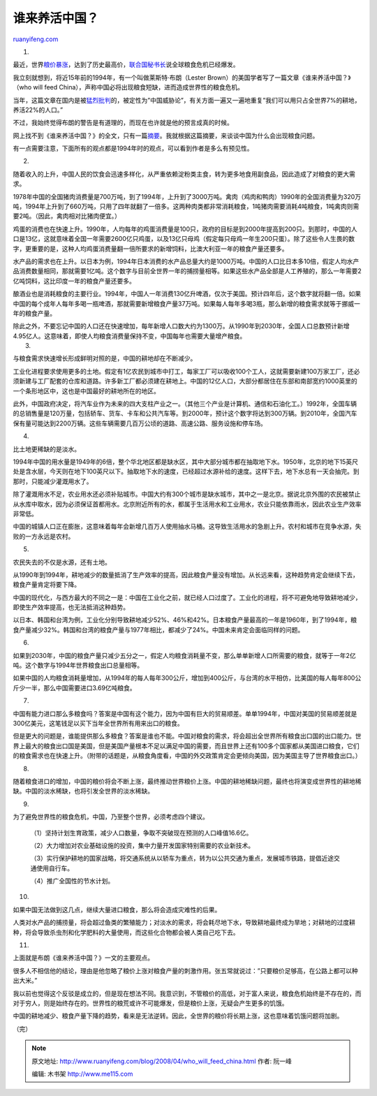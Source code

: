 .. _200804_who_will_feed_china:

谁来养活中国？
=================================

`ruanyifeng.com <http://www.ruanyifeng.com/blog/2008/04/who_will_feed_china.html>`__

1.

最近，世界\ `粮价暴涨 <http://www.foodqs.com/news/gjspzs01/200841883639655.htm>`__\ ，达到了历史最高价，\ `联合国秘书长 <http://finance.sina.com.cn/world/gjjj/20080415/04044748337.shtml>`__\ 说全球粮食危机已经爆发。

我立刻就想到，将近15年前的1994年，有一个叫做莱斯特·布朗（Lester
Brown）的美国学者写了一篇文章《谁来养活中国？》（who will feed
China），声称中国必将出现粮食短缺，进而造成世界性的粮食危机。

当年，这篇文章在国内是被\ `猛烈批判 <http://iqte.cass.cn/iqteweb_old/hjzx/lt00032.htm>`__\ 的，被定性为”中国威胁论”，有关方面一遍又一遍地重复”我们可以用只占全世界7%的耕地，养活22%的人口。”

不过，我始终觉得布朗的警告是有道理的，而现在也许就是他的预言成真的时候。

网上找不到《谁来养活中国？》的全文，只有一篇\ `摘要 <http://www.hartford-hwp.com/archives/55/017.html>`__\ 。我就根据这篇摘要，来谈谈中国为什么会出现粮食问题。

有一点需要注意，下面所有的观点都是1994年时的观点，可以看到作者是多么有预见性。

2.

随着收入的上升，中国人民的饮食会迅速多样化，从严重依赖淀粉类主食，转为更多地食用副食品，因此造成了对粮食的更大需求。

1978年中国的全国猪肉消费量是700万吨，到了1994年，上升到了3000万吨。禽肉（鸡肉和鸭肉）1990年的全国消费量为320万吨，1994年上升到了660万吨，只用了四年就翻了一倍多。这两种肉类都非常消耗粮食，1吨猪肉需要消耗4吨粮食，1吨禽肉则需要2吨。（因此，禽肉相对比猪肉便宜。）

鸡蛋的消费也在快速上升。1990年，人均每年的鸡蛋消费量是100只，政府的目标是到2000年提高到200只。到那时，中国的人口是13亿，这就意味着全国一年需要2600亿只鸡蛋，以及13亿只母鸡（假定每只母鸡一年生200只蛋）。除了这些令人生畏的数字，更重要的是，这种人均鸡蛋消费量翻一倍所要求的新增饲料，比澳大利亚一年的粮食产量还要多。

水产品的需求也在上升。以日本为例，1994年日本消费的水产品总量大约是1000万吨。中国的人口比日本多10倍，假定人均水产品消费数量相同，那就需要1亿吨。这个数字与目前全世界一年的捕捞量相等。如果这些水产品全部是人工养殖的，那么一年需要2亿吨饲料，这比印度一年的粮食产量还要多。

酿酒业也是消耗粮食的主要行业。1994年，中国人一年消费130亿升啤酒，仅次于美国。预计四年后，这个数字就将翻一倍。如果中国的每个成年人每年多喝一瓶啤酒，那就需要新增粮食产量37万吨。如果每人每年多喝3瓶，那么新增的粮食需求就等于挪威一年的粮食产量。

| 除此之外，不要忘记中国的人口还在快速增加，每年新增人口数大约为1300万。从1990年到2030年，全国人口总数预计新增4.95亿人。这意味着，即使人均粮食消费量保持不变，中国每年也需要大量增产粮食。
|  3.

与粮食需求快速增长形成鲜明对照的是，中国的耕地却在不断减少。

工业化进程要求使用更多的土地。假定有1亿农民到城市中打工，每家工厂可以吸收100个工人，这就需要新建100万家工厂，还必须新建与工厂配套的仓库和道路。许多新工厂都必须建在耕地上。中国的12亿人口，大部分都居住在东部和南部宽约1000英里的一个条形地区中，这也是中国最好的耕地所在的地区。

此外，中国政府决定，将汽车业作为未来的四大支柱产业之一。（其他三个产业是计算机、通信和石油化工。）1992年，全国车辆的总销售量是120万量，包括轿车、货车、卡车和公共汽车等。到2000年，预计这个数字将达到300万辆。到2010年，全国汽车保有量可能达到2200万辆。这些车辆需要几百万公顷的道路、高速公路、服务设施和停车场。

4.

比土地更稀缺的是淡水。

1994年中国的用水量是1949年的6倍，整个华北地区都是缺水区，其中大部分城市都在抽取地下水。1950年，北京的地下15英尺处是含水层，今天则在地下100英尺以下。抽取地下水的速度，已经超过水源补给的速度。这样下去，地下水总有一天会抽完。到那时，只能减少灌溉用水了。

除了灌溉用水不足，农业用水还必须补贴城市。中国大约有300个城市是缺水城市，其中之一是北京。据说北京外围的农民被禁止从水库中取水，因为必须保证首都用水。北京附近所有的水，都属于生活用水和工业用水，农业只能依靠雨水，因此农业生产效率非常低。

中国的城镇人口正在膨胀，这意味着每年会新增几百万人使用抽水马桶。这导致生活用水的急剧上升。农村和城市在竞争水源，失败的一方永远是农村。

5.

农民失去的不仅是水源，还有土地。

从1990年到1994年，耕地减少的数量抵消了生产效率的提高，因此粮食产量没有增加。从长远来看，这种趋势肯定会继续下去，粮食产量肯定将要下降。

中国的现代化，与西方最大的不同之一是：中国在工业化之前，就已经人口过度了。工业化的进程，将不可避免地导致耕地减少，即使生产效率提高，也无法抵消这种趋势。

以日本、韩国和台湾为例，工业化分别导致耕地减少52%、46%和42%。日本粮食产量最高的一年是1960年，到了1994年，粮食产量减少32%。韩国和台湾的粮食产量与1977年相比，都减少了24%。中国未来肯定会面临同样的问题。

6.

如果到2030年，中国的粮食产量只减少五分之一，假定人均粮食消耗量不变，那么单单新增人口所需要的粮食，就等于一年2亿吨。这个数字与1994年世界粮食出口总量相等。

如果中国的人均粮食消耗量增加，从1994年的每人每年300公斤，增加到400公斤，与台湾的水平相仿，比美国的每人每年800公斤少一半，那么中国需要进口3.69亿吨粮食。

7.

中国有能力进口那么多粮食吗？答案是中国有这个能力，因为中国有巨大的贸易顺差。单单1994年，中国对美国的贸易顺差就是300亿美元，这笔钱足以买下当年全世界所有用来出口的粮食。

但是更大的问题是，谁能提供那么多粮食？答案是谁也不能。中国对粮食的需求，将会超出全世界所有粮食出口国的出口能力。世界上最大的粮食出口国是美国，但是美国产量根本不足以满足中国的需要，而且世界上还有100多个国家都从美国进口粮食，它们的粮食需求也在快速上升。（附带的话题是，从粮食角度看，中国的外交政策肯定会更倾向美国，因为美国主导了世界粮食出口。）

8.

随着粮食进口的增加，中国的粮价将会不断上涨，最终推动世界粮价上涨。中国的耕地稀缺问题，最终也将演变成世界性的耕地稀缺。中国的淡水稀缺，也将引发全世界的淡水稀缺。

9.

为了避免世界性的粮食危机，中国，乃至整个世界，必须考虑四个建议。

    （1）坚持计划生育政策，减少人口数量，争取不突破现在预测的人口峰值16.6亿。

    （2）大力增加对农业基础设施的投资，集中力量开发国家特别需要的农业新技术。

    （3）实行保护耕地的国家战略，将交通系统从以轿车为重点，转为以公共交通为重点，发展城市铁路，提倡近途交通使用自行车。

    （4）推广全国性的节水计划。

10.

如果中国无法做到这几点，继续大量进口粮食，那么将会造成灾难性的后果。

人类对水产品的捕捞量，将会超过鱼类的繁殖能力；对淡水的需求，将会耗尽地下水，导致耕地最终成为旱地；对耕地的过度耕种，将会导致杀虫剂和化学肥料的大量使用，而这些化合物都会被人类自己吃下去。

11.

上面就是布朗《谁来养活中国？》一文的主要观点。

很多人不相信他的结论，理由是他忽略了粮价上涨对粮食产量的刺激作用。张五常就说过：”只要粮价足够高，在公路上都可以种出大米。”

我以前也觉得这个反驳是成立的，但是现在想法不同。我意识到，不管粮价的高低，对于富人来说，粮食危机始终是不存在的，而对于穷人，则是始终存在的。世界性的粮荒或许不可能爆发，但是粮价上涨，无疑会产生更多的饥饿。

中国的耕地减少、粮食产量下降的趋势，看来是无法逆转。因此，全世界的粮价将长期上涨，这也意味着饥饿问题将加剧。

（完）

.. note::
    原文地址: http://www.ruanyifeng.com/blog/2008/04/who_will_feed_china.html 
    作者: 阮一峰 

    编辑: 木书架 http://www.me115.com